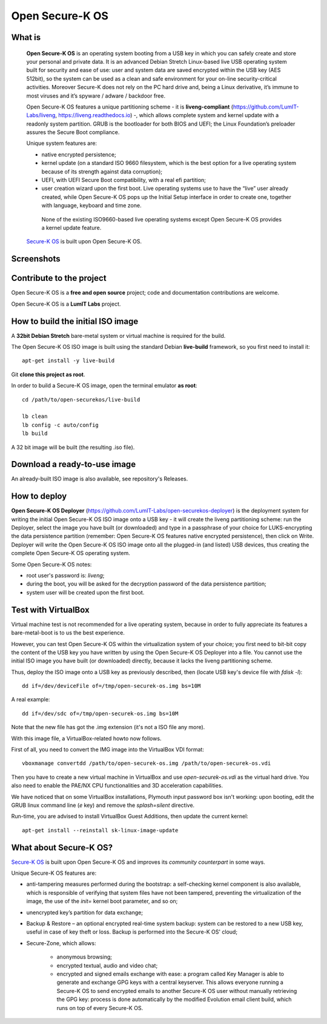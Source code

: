 Open Secure-K OS
================

What is
^^^^^^^

    **Open Secure-K OS** is an operating system booting from a USB key in which you can safely create and store your personal and private data. It is an advanced Debian Stretch Linux-based live USB operating system built for security and ease of use: user and system data are saved encrypted within the USB key (AES 512bit), so the system can be used as a clean and safe environment for your on-line security-critical activities. Moreover Secure-K does not rely on the PC hard drive and, being a Linux derivative, it’s immune to most viruses and it’s spyware / adware / backdoor free.

    Open Secure-K OS features a unique partitioning scheme - it is **liveng-compliant** (https://github.com/LumIT-Labs/liveng, https://liveng.readthedocs.io) -, which allows complete system and kernel update with a readonly system partition. GRUB is the bootloader for both BIOS and UEFI; the Linux Foundation’s preloader assures the Secure Boot compliance.

    Unique system features are:

    * native encrypted persistence;
    * kernel update (on a standard ISO 9660 filesystem, which is the best option for a live operating system because of its strength against data corruption);
    * UEFI, with UEFI Secure Boot compatibility, with a real efi partition;
    * user creation wizard upon the first boot. Live operating systems use to have the “live” user already created, while Open Secure-K OS pops up the Initial Setup interface in order to create one, together with language, keyboard and time zone. 

     None of the existing ISO9660-based live operating systems except Open Secure-K OS provides a kernel update feature.

    `Secure-K OS <https://mon-k.com/products/secure-k-personal>`_ is built upon Open Secure-K OS.


Screenshots
^^^^^^^^^^^

.. image:: screenshots/open-securek-os.1.png

.. image:: screenshots/open-securek-os.2.png


Contribute to the project
^^^^^^^^^^^^^^^^^^^^^^^^^

Open Secure-K OS is a **free and open source** project; code and documentation contributions are welcome. 

Open Secure-K OS is a **LumIT Labs** project.


How to build the initial ISO image
^^^^^^^^^^^^^^^^^^^^^^^^^^^^^^^^^^

A **32bit Debian Stretch** bare-metal system or virtual machine is required for the build.

The Open Secure-K OS ISO image is built using the standard Debian **live-build** framework, so you first need to install it:: 
 
    apt-get install -y live-build

Git **clone this project as root**.

In order to build a Secure-K OS image, open the terminal emulator **as root**::

    cd /path/to/open-securekos/live-build

    lb clean
    lb config -c auto/config
    lb build 

A 32 bit image will be built (the resulting .iso file). 


Download a ready-to-use image
^^^^^^^^^^^^^^^^^^^^^^^^^^^^^

An already-built ISO image is also available, see repository's Releases.


How to deploy
^^^^^^^^^^^^^

**Open Secure-K OS Deployer** (https://github.com/LumIT-Labs/open-securekos-deployer) is the deployment system for writing the initial Open Secure-K OS ISO image onto a USB key - it will create the liveng partitioning scheme: run the Deployer, select the image you have built (or downloaded) and type in a passphrase of your choice for LUKS-encrypting the data persistence partition (remember: Open Secure-K OS features native encrypted persistence), then click on Write. Deployer will write the Open Secure-K OS ISO image onto all the plugged-in (and listed) USB devices, thus creating the complete Open Secure-K OS operating system.

Some Open Secure-K OS notes:

* root user's password is: *liveng*; 
* during the boot, you will be asked for the decryption password of the data persistence partition;
* system user will be created upon the first boot.


Test with VirtualBox
^^^^^^^^^^^^^^^^^^^^

Virtual machine test is not recommended for a live operating system, because in order to fully appreciate its features a bare-metal-boot is to us the best experience.

However, you can test Open Secure-K OS within the virtualization system of your choice; you first need to bit-bit copy the content of the USB key you have written by using the Open Secure-K OS Deployer into a file. You cannot use the initial ISO image you have built (or downloaded) directly, because it lacks the liveng partitioning scheme.

Thus, deploy the ISO image onto a USB key as previously described, then (locate USB key's device file with *fdisk -l*)::

    dd if=/dev/deviceFile of=/tmp/open-securek-os.img bs=10M

A real example::

    dd if=/dev/sdc of=/tmp/open-securek-os.img bs=10M

Note that the new file has got the .img extension (it's not a ISO file any more).

With this image file, a VirtualBox-related howto now follows. 

First of all, you need to convert the IMG image into the VirtualBox VDI format::

    vboxmanage convertdd /path/to/open-securek-os.img /path/to/open-securek-os.vdi

Then you have to create a new virtual machine in VirtualBox and use *open-securek-os.vdi* as the virtual hard drive. 
You also need to enable the PAE/NX CPU functionalities and 3D acceleration capabilities.

We have noticed that on some VirtualBox installations, Plymouth input password box isn't working: upon booting, edit the GRUB linux command line (*e* key) and remove the *splash=silent* directive.

Run-time, you are advised to install VirtualBox Guest Additions, then update the current kernel::

    apt-get install --reinstall sk-linux-image-update


What about Secure-K OS?
^^^^^^^^^^^^^^^^^^^^^^^

`Secure-K OS <https://mon-k.com/products/secure-k-personal>`_ is built upon Open Secure-K OS and improves its *community counterpart* in some ways. 

Unique Secure-K OS features are:

* anti-tampering measures performed during the bootstrap: a self-checking kernel component is also available, which is responsible of verifying that system files have not been tampered, preventing the virtualization of the image, the use of the *init=* kernel boot parameter, and so on;
* unencrypted key’s partition for data exchange;
* Backup & Restore – an optional encrypted real-time system backup: system can be restored to a new USB key, useful in case of key theft or loss. Backup is performed into the Secure-K OS' cloud;
* Secure-Zone, which allows:

    * anonymous browsing;
    * encrypted textual, audio and video chat;
    * encrypted and signed emails exchange with ease: a program called Key Manager is able to generate and exchange GPG keys with a central keyserver. This allows everyone running a Secure-K OS to send encrypted emails to another Secure-K OS user without manually retrieving the GPG key: process is done automatically by the modified Evolution email client build, which runs on top of every Secure-K OS.

